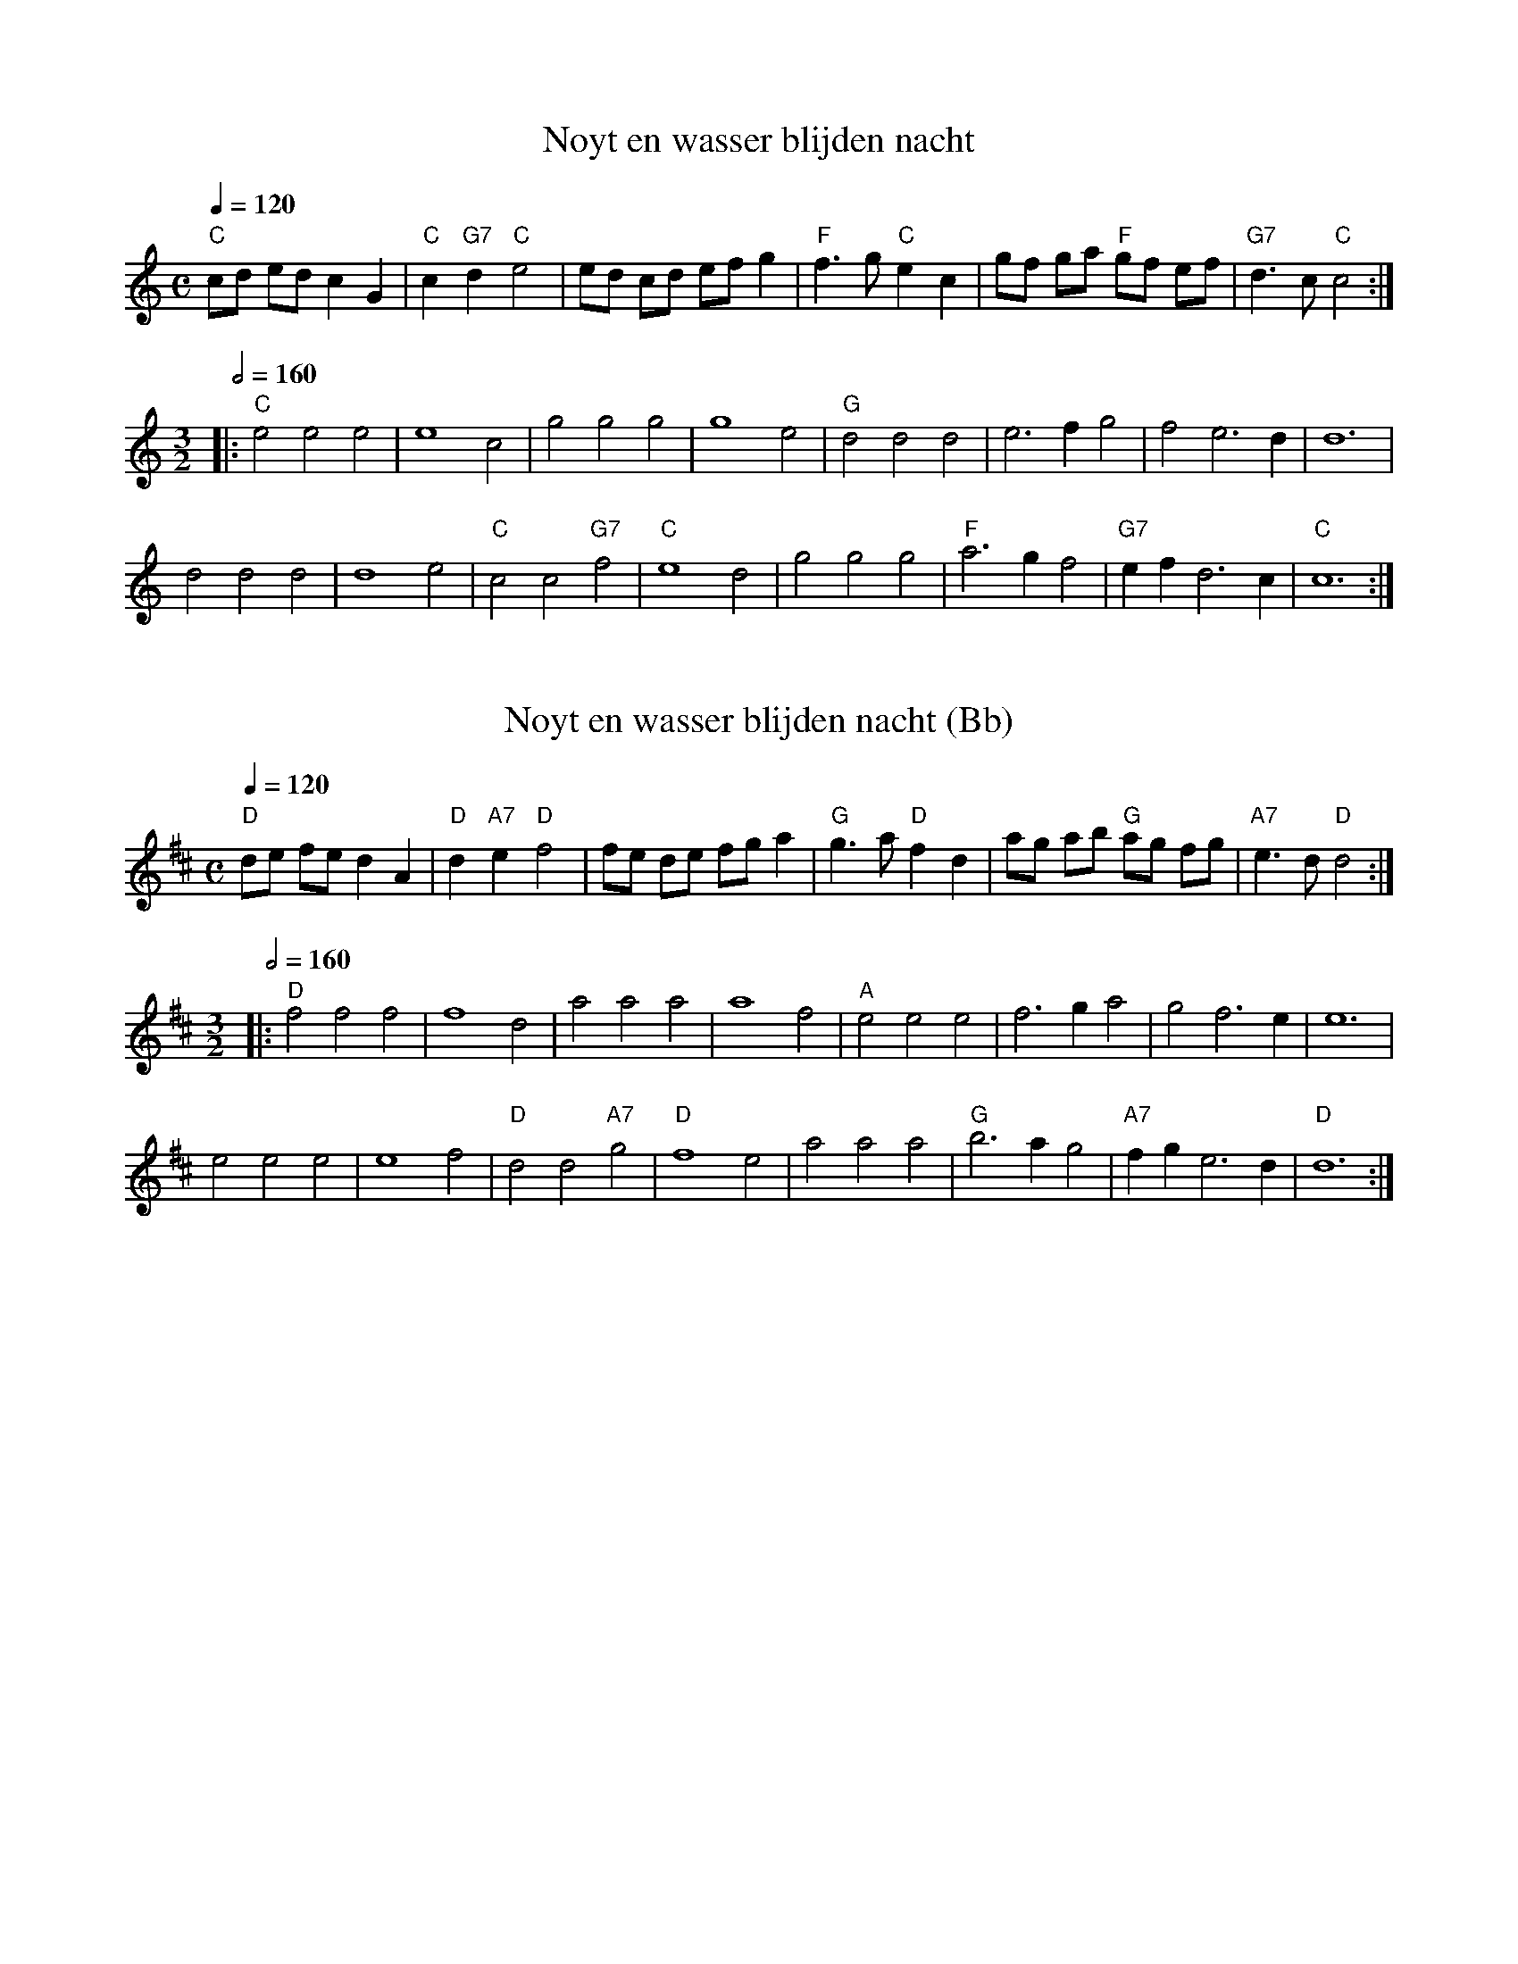 X:1
T:Noyt en wasser blijden nacht
A:Flanders
B:Beyaert 1728, n\u00b0 5, p. 5
D:'t Kliekske - 't Is Met Dees Koude Winterse Dagen (2000)
Z:2018-12-11 Bert Van Vreckem (bert.vanvreckem@gmail.com)
M:C
L:1/4
Q:1/4=120
K:C
"C"c/d/ e/d/ c G | "C"c "G7"d "C"e2 | e/d/ c/d/ e/f/ g | "F"f3/2 g/ "C"e c | \
g/f/ g/a/ "F"g/f/ e/f/ | "G7"d3/2 c/ "C"c2 :|
M:3/2
Q:1/2=160
|: "C"e2 e2 e2 | e4 c2 | g2 g2 g2 | g4 e2 | "G"d2 d2 d2 | e3 f g2 | f2 e3 d | d6 |
d2 d2 d2 | d4 e2 | "C"c2 c2 "G7"f2 | "C"e4 d2 | g2 g2 g2 | "F"a3 g f2 | "G7"ef d3 c | "C"c6 :| 

X:2
T:Noyt en wasser blijden nacht (Bb)
Z:2018-12-12 Bert Van Vreckem (bert.vanvreckem@gmail.com)
M:C
L:1/4
Q:1/4=120
K:Dmaj
"D"d/2e/2 f/2e/2 d A | "D"d "A7"e "D"f2 | f/2e/2 d/2e/2 f/2g/2 a | "G"g3/2 a/2 "D"f d | \
a/2g/2 a/2b/2 "G"a/2g/2 f/2g/2 | "A7"e3/2 d/2 "D"d2 :|
M:3/2
Q:1/2=160
|: "D"f2 f2 f2 | f4 d2 | a2 a2 a2 | a4 f2 | "A"e2 e2 e2 | f3 g a2 | g2 f3 e | e6 |
e2 e2 e2 | e4 f2 | "D"d2 d2 "A7"g2 | "D"f4 e2 | a2 a2 a2 | "G"b3 a g2 | "A7"fg e3 d | "D"d6 :| 